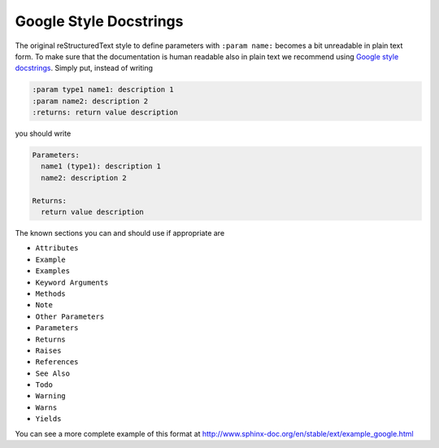 .. _googlestyle:

Google Style Docstrings
-----------------------

The original reStructuredText style to define parameters with ``:param name:``
becomes a bit unreadable in plain text form. To make sure that the
documentation is human readable also in plain text we recommend using `Google
style docstrings`_. Simply put, instead of writing

.. code-block:: rst

   :param type1 name1: description 1
   :param name2: description 2
   :returns: return value description

you should write

.. code-block:: none

   Parameters:
     name1 (type1): description 1
     name2: description 2

   Returns:
     return value description


The known sections you can and should use if appropriate are

* ``Attributes``
* ``Example``
* ``Examples``
* ``Keyword Arguments``
* ``Methods``
* ``Note``
* ``Other Parameters``
* ``Parameters``
* ``Returns``
* ``Raises``
* ``References``
* ``See Also``
* ``Todo``
* ``Warning``
* ``Warns``
* ``Yields``


You can see a more complete example of this format at
http://www.sphinx-doc.org/en/stable/ext/example_google.html

.. _Google style docstrings: http://www.sphinx-doc.org/en/stable/ext/napoleon.html
